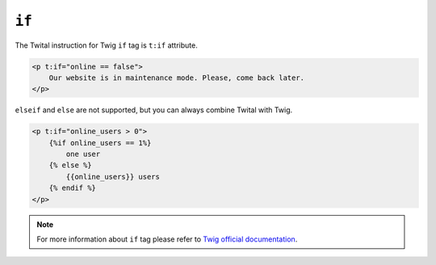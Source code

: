 ``if``
======

The Twital instruction for Twig ``if`` tag is ``t:if`` attribute.

.. code-block:: xml+jinja

    <p t:if="online == false">
        Our website is in maintenance mode. Please, come back later.
    </p>



``elseif`` and ``else`` are not supported, but you can always combine Twital with Twig.

.. code-block:: xml+jinja

    <p t:if="online_users > 0">
        {%if online_users == 1%}
            one user
        {% else %}
            {{online_users}} users
        {% endif %}
    </p>

.. note::

    For more information about ``if`` tag please refer to `Twig official documentation <http://twig.sensiolabs.org/doc/tags/autoescape.html>`_.
